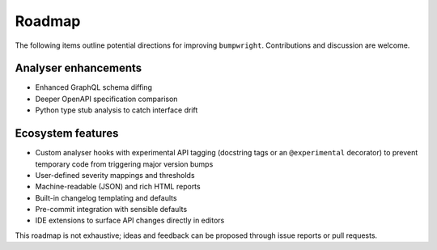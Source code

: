 Roadmap
=======

The following items outline potential directions for improving
``bumpwright``. Contributions and discussion are welcome.

Analyser enhancements
---------------------

* Enhanced GraphQL schema diffing
* Deeper OpenAPI specification comparison
* Python type stub analysis to catch interface drift

Ecosystem features
------------------

* Custom analyser hooks with experimental API tagging (docstring tags or an ``@experimental`` decorator) to prevent temporary code from triggering major version bumps
* User-defined severity mappings and thresholds
* Machine-readable (JSON) and rich HTML reports
* Built-in changelog templating and defaults
* Pre-commit integration with sensible defaults
* IDE extensions to surface API changes directly in editors

This roadmap is not exhaustive; ideas and feedback can be proposed
through issue reports or pull requests.

